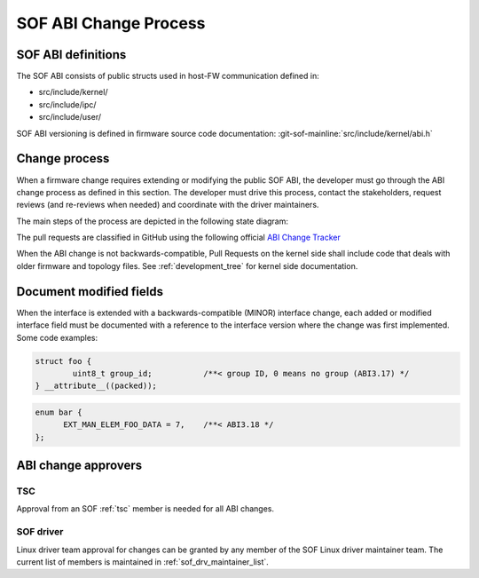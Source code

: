 .. _SOF_ABI_changes:

SOF ABI Change Process
######################

SOF ABI definitions
*******************

The SOF ABI consists of public structs used in host-FW communication
defined in:

- src/include/kernel/
- src/include/ipc/
- src/include/user/

SOF ABI versioning is defined in firmware source code documentation:
:git-sof-mainline:`src/include/kernel/abi.h`

Change process
**************

When a firmware change requires extending or modifying the public
SOF ABI, the developer must go through the ABI change process as defined
in this section. The developer must drive this process, contact the
stakeholders, request reviews (and re-reviews when needed) and coordinate
with the driver maintainers.

The main steps of the process are depicted in the following
state diagram:

.. _ABI Change Tracker: https://github.com/orgs/thesofproject/projects/2

The pull requests are classified in GitHub using the following
official `ABI Change Tracker`_

.. uml:: images/abiprocess.pu
   :caption: ABI process state diagram

When the ABI change is not backwards-compatible, Pull Requests on the
kernel side shall include code that deals with older firmware and
topology files. See :ref:`development_tree` for kernel side
documentation.

Document modified fields
************************

When the interface is extended with a backwards-compatible (MINOR) interface
change, each added or modified interface field must be documented
with a reference to the interface version where the change was
first implemented. Some code examples:

.. code-block:: c

   struct foo {
           uint8_t group_id;           /**< group ID, 0 means no group (ABI3.17) */
   } __attribute__((packed));

.. code-block:: c

   enum bar {
         EXT_MAN_ELEM_FOO_DATA = 7,    /**< ABI3.18 */
   };

ABI change approvers
********************

TSC
---

Approval from an SOF :ref:`tsc` member is needed for all ABI changes.

SOF driver
----------

Linux driver team approval for changes can be granted by any member of the
SOF Linux driver maintainer team. The current list of members is maintained
in :ref:`sof_drv_maintainer_list`.
